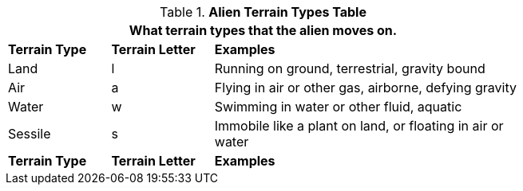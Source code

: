 .*Alien Terrain Types Table*
[width="75%",cols="<1,^1,<3",frame="all", stripes="even"]
|===
3+<|What terrain types that the alien moves on.

s|Terrain Type
s|Terrain Letter
s|Examples

|Land
|l
|Running on ground, terrestrial, gravity bound

|Air
|a
|Flying in air or other gas, airborne, defying gravity

|Water
|w
|Swimming in water or other fluid, aquatic

|Sessile
|s
|Immobile like a plant on land, or floating in air or water

s|Terrain Type
s|Terrain Letter
s|Examples
|===

